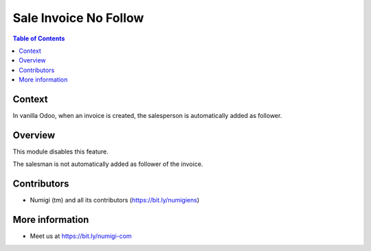 Sale Invoice No Follow
======================

.. contents:: Table of Contents

Context
-------
In vanilla Odoo, when an invoice is created, the salesperson is automatically added as follower.

.. image:: static/description/invoice_followers.png

Overview
--------
This module disables this feature.

The salesman is not automatically added as follower of the invoice.

Contributors
------------
* Numigi (tm) and all its contributors (https://bit.ly/numigiens)

More information
----------------
* Meet us at https://bit.ly/numigi-com
